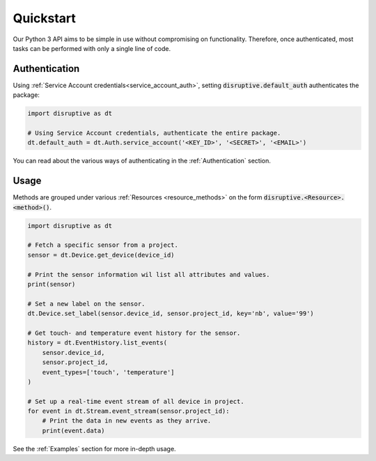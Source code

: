 .. _quickstart:

**********
Quickstart
**********
Our Python 3 API aims to be simple in use without compromising on functionality. Therefore, once authenticated, most tasks can be performed with only a single line of code.

Authentication
==============
Using :ref:`Service Account credentials<service_account_auth>`, setting :code:`disruptive.default_auth` authenticates the package:

.. code-block:: python

   import disruptive as dt
   
   # Using Service Account credentials, authenticate the entire package.
   dt.default_auth = dt.Auth.service_account('<KEY_ID>', '<SECRET>', '<EMAIL>')

You can read about the various ways of authenticating in the :ref:`Authentication` section.

Usage
=====
Methods are grouped under various :ref:`Resources <resource_methods>` on the form :code:`disruptive.<Resource>.<method>()`.

.. code-block:: python

   import disruptive as dt

   # Fetch a specific sensor from a project.
   sensor = dt.Device.get_device(device_id)
   
   # Print the sensor information wil list all attributes and values.
   print(sensor)
   
   # Set a new label on the sensor.
   dt.Device.set_label(sensor.device_id, sensor.project_id, key='nb', value='99')
   
   # Get touch- and temperature event history for the sensor.
   history = dt.EventHistory.list_events(
       sensor.device_id,
       sensor.project_id,
       event_types=['touch', 'temperature']
   )
   
   # Set up a real-time event stream of all device in project.
   for event in dt.Stream.event_stream(sensor.project_id):
       # Print the data in new events as they arrive.
       print(event.data)

See the :ref:`Examples` section for more in-depth usage.
